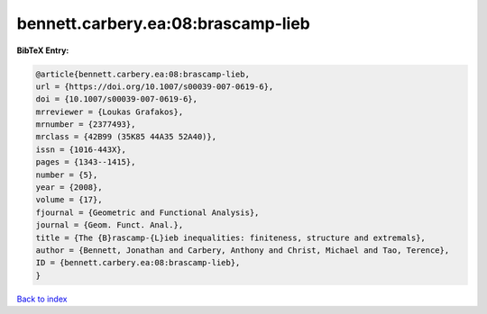 bennett.carbery.ea:08:brascamp-lieb
===================================

.. :cite:t:`bennett.carbery.ea:08:brascamp-lieb`

.. bibliography:: ../../All.bib

**BibTeX Entry:**

.. code-block:: bibtex

   @article{bennett.carbery.ea:08:brascamp-lieb,
   url = {https://doi.org/10.1007/s00039-007-0619-6},
   doi = {10.1007/s00039-007-0619-6},
   mrreviewer = {Loukas Grafakos},
   mrnumber = {2377493},
   mrclass = {42B99 (35K85 44A35 52A40)},
   issn = {1016-443X},
   pages = {1343--1415},
   number = {5},
   year = {2008},
   volume = {17},
   fjournal = {Geometric and Functional Analysis},
   journal = {Geom. Funct. Anal.},
   title = {The {B}rascamp-{L}ieb inequalities: finiteness, structure and extremals},
   author = {Bennett, Jonathan and Carbery, Anthony and Christ, Michael and Tao, Terence},
   ID = {bennett.carbery.ea:08:brascamp-lieb},
   }

`Back to index <../index>`_

